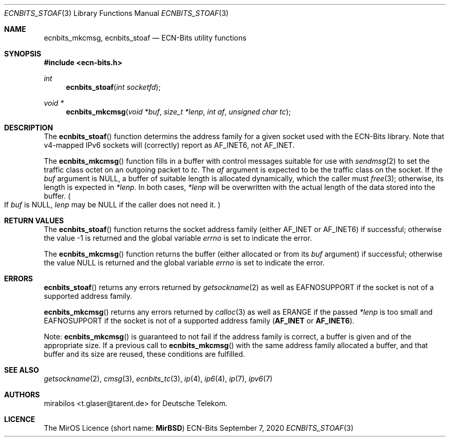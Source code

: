 .\" -*- mode: nroff -*-
.\"-
.\" Copyright © 2008, 2009, 2010, 2016, 2018, 2020
.\"	mirabilos <m@mirbsd.org>
.\" Copyright © 2020
.\"	mirabilos <t.glaser@tarent.de>
.\" Licensor: Deutsche Telekom
.\"
.\" Provided that these terms and disclaimer and all copyright notices
.\" are retained or reproduced in an accompanying document, permission
.\" is granted to deal in this work without restriction, including un‐
.\" limited rights to use, publicly perform, distribute, sell, modify,
.\" merge, give away, or sublicence.
.\"
.\" This work is provided “AS IS” and WITHOUT WARRANTY of any kind, to
.\" the utmost extent permitted by applicable law, neither express nor
.\" implied; without malicious intent or gross negligence. In no event
.\" may a licensor, author or contributor be held liable for indirect,
.\" direct, other damage, loss, or other issues arising in any way out
.\" of dealing in the work, even if advised of the possibility of such
.\" damage or existence of a defect, except proven that it results out
.\" of said person’s immediate fault when using the work as intended.
.\"-
.\" Try to make GNU groff and AT&T nroff more compatible
.\" * ` generates ‘ in gnroff, so use \`
.\" * ' generates ’ in gnroff, \' generates ´, so use \*(aq
.\" * - generates ‐ in gnroff, \- generates −, so .tr it to -
.\"   thus use - for hyphens and \- for minus signs and option dashes
.\" * ~ is size-reduced and placed atop in groff, so use \*(TI
.\" * ^ is size-reduced and placed atop in groff, so use \*(ha
.\" * \(en does not work in nroff, so use \*(en for a solo en dash
.\" *   and \*(EM for a correctly spaced em dash
.\" * <>| are problematic, so redefine and use \*(Lt\*(Gt\*(Ba
.\" Also make sure to use \& *before* a punctuation char that is to not
.\" be interpreted as punctuation, and especially with two-letter words
.\" but also (after) a period that does not end a sentence (“e.g.\&”).
.\" The section after the "doc" macropackage has been loaded contains
.\" additional code to convene between the UCB mdoc macropackage (and
.\" its variant as BSD mdoc in groff) and the GNU mdoc macropackage.
.\"
.ie \n(.g \{\
.	if \*[.T]ascii .tr \-\N'45'
.	if \*[.T]latin1 .tr \-\N'45'
.	if \*[.T]utf8 .tr \-\N'45'
.	ds <= \[<=]
.	ds >= \[>=]
.	ds Rq \[rq]
.	ds Lq \[lq]
.	ds sL \(aq
.	ds sR \(aq
.	if \*[.T]utf8 .ds sL `
.	if \*[.T]ps .ds sL `
.	if \*[.T]utf8 .ds sR '
.	if \*[.T]ps .ds sR '
.	ds aq \(aq
.	ds TI \(ti
.	ds ha \(ha
.	ds en \(en
.\}
.el \{\
.	ds aq '
.	ds TI ~
.	ds ha ^
.	ds en \(em
.\}
.ie n \{\
.	ds EM \ \*(en\ \&
.\}
.el \{\
.	ds EM \f(TR\^\(em\^\fP
.\}
.\"
.\" Implement .Dd with the Mdocdate RCS keyword
.\"
.rn Dd xD
.de Dd
.ie \\$1$Mdocdate: \{\
.	xD \\$2 \\$3, \\$4
.\}
.el .xD \\$1 \\$2 \\$3 \\$4 \\$5 \\$6 \\$7 \\$8
..
.\"
.\" .Dd must come before the macropackage-specific setup code.
.\"
.Dd $Mdocdate: September 7 2020 $
.\"
.\" Check which macro package we use, and do other -mdoc setup.
.\"
.ie \n(.g \{\
.	if \*[.T]utf8 .tr \[la]\*(Lt
.	if \*[.T]utf8 .tr \[ra]\*(Gt
.	ie d volume-ds-1 .ds tT gnu
.	el .ie d doc-volume-ds-1 .ds tT gnp
.	el .ds tT bsd
.\}
.el .ds tT ucb
.\"-
.Dt ECNBITS_STOAF 3
.Os ECN-Bits
.Sh NAME
.Nm ecnbits_mkcmsg ,
.Nm ecnbits_stoaf
.Nd ECN-Bits utility functions
.Sh SYNOPSIS
.In ecn\-bits.h
.Ft int
.Fn ecnbits_stoaf "int socketfd"
.Ft "void *"
.Fn ecnbits_mkcmsg "void *buf" "size_t *lenp" "int af" "unsigned char tc"
.Sh DESCRIPTION
The
.Fn ecnbits_stoaf
function determins the address family for a given socket
used with the ECN-Bits library.
Note that v4-mapped IPv6 sockets will (correctly) report as
.Dv AF_INET6 ,
not
.Dv AF_INET .
.Pp
The
.Fn ecnbits_mkcmsg
function fills in a buffer with control messages suitable for use with
.Xr sendmsg 2
to set the traffic class octet on an outgoing packet to
.Ar tc .
The
.Ar af
argument is expected to be the traffic class on the socket.
If the
.Ar buf
argument is
.Dv NULL ,
a buffer of suitable length is allocated dynamically, which the caller must
.Xr free 3 ;
otherwise, its length is expected in
.Ar *lenp .
In both cases,
.Ar *lenp
will be overwritten with the actual length of the data stored into the buffer.
.Po \&If Ar buf No is Dv NULL ,
.Ar lenp No may be Dv NULL
if the caller does not need it.
.Pc
.Sh RETURN VALUES
The
.Fn ecnbits_stoaf
function returns the socket address family (either
.Dv AF_INET
or
.Dv AF_INET6 )
if successful; otherwise the value \-1 is returned and the global variable
.Va errno
is set to indicate the error.
.Pp
The
.Fn ecnbits_mkcmsg
function returns the buffer (either allocated or from its
.Ar buf
argument) if successful; otherwise the value
.Dv NULL
is returned and the global variable
.Va errno
is set to indicate the error.
.Sh ERRORS
.Fn ecnbits_stoaf
returns any errors returned by
.Xr getsockname 2
as well as
.Dv EAFNOSUPPORT
if the socket is not of a supported address family.
.Pp
.Fn ecnbits_mkcmsg
returns any errors returned by
.Xr calloc 3
as well as
.Dv ERANGE
if the passed
.Ar *lenp
is too small and
.Dv EAFNOSUPPORT
if the socket is not of a supported address family
.Pq Li AF_INET No or Li AF_INET6 .
.Pp
Note:
.Fn ecnbits_mkcmsg
is guaranteed to not fail if the address family is correct,
a buffer is given and of the appropriate size.
If a previous call to
.Fn ecnbits_mkcmsg
with the same address family allocated a buffer, and that buffer
and its size are reused, these conditions are fulfilled.
.Sh SEE ALSO
.Xr getsockname 2 ,
.Xr cmsg 3 ,
.Xr ecnbits_tc 3 ,
.Xr ip 4 ,
.Xr ip6 4 ,
.Xr ip 7 ,
.Xr ipv6 7
.Sh AUTHORS
.An mirabilos Aq t.glaser@tarent.de
for Deutsche Telekom.
.Sh LICENCE
The MirOS Licence
.Pq short name : Li MirBSD
